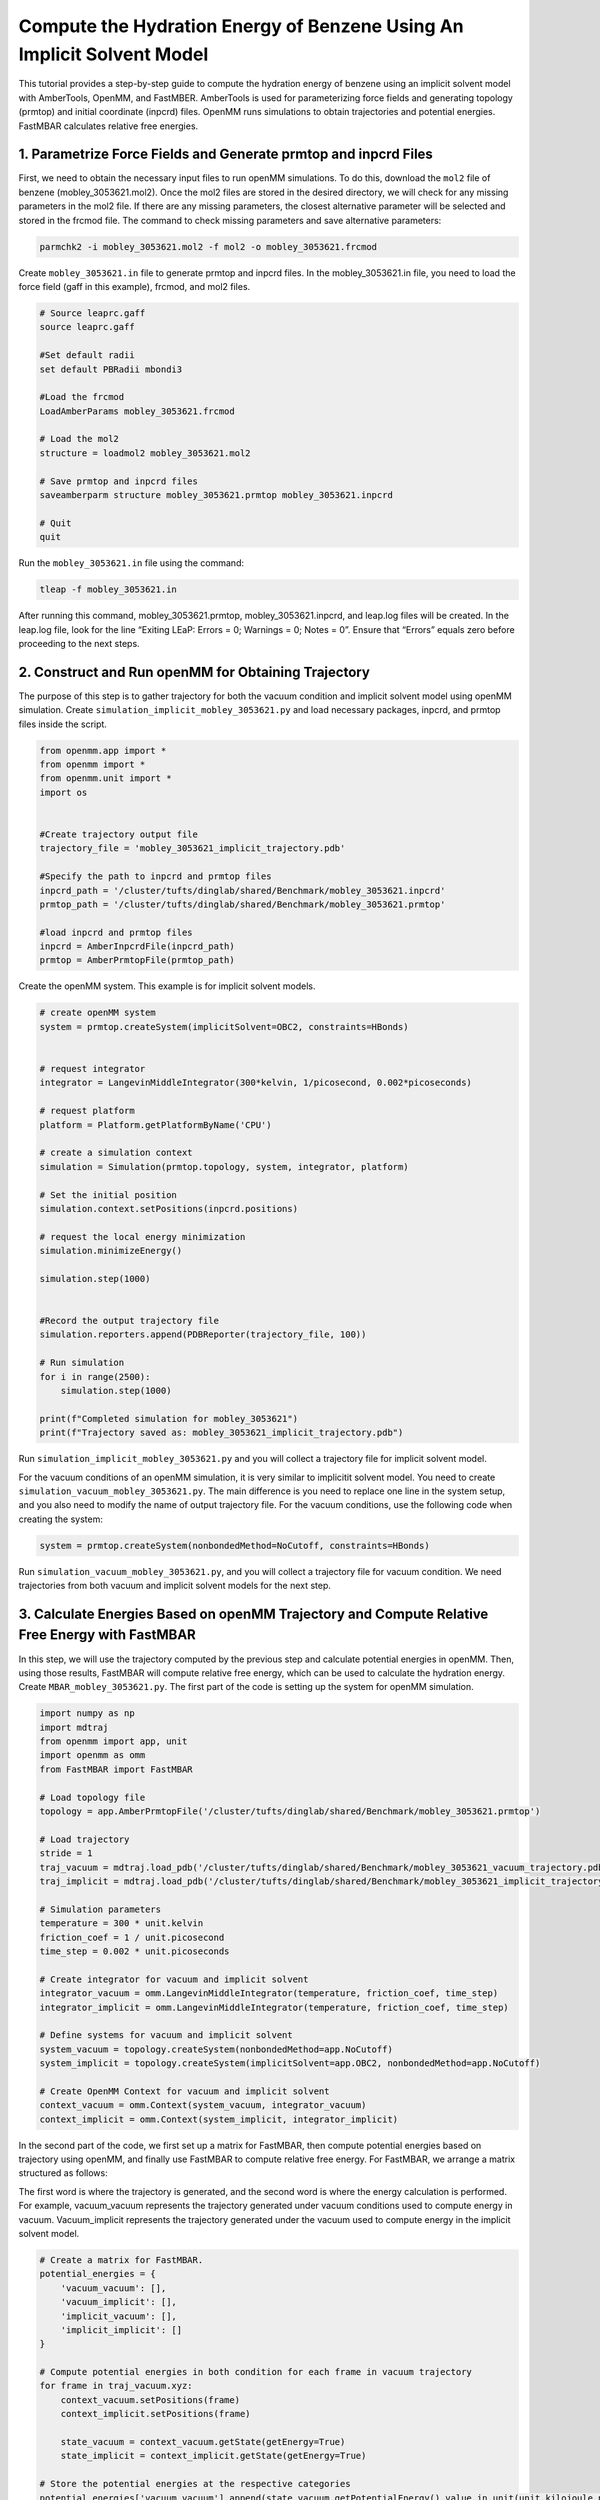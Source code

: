 Compute the Hydration Energy of Benzene Using An Implicit Solvent Model
========================================================================

This tutorial provides a step-by-step guide to compute the hydration energy of benzene using an implicit solvent model with AmberTools, OpenMM, and FastMBER. AmberTools is used for parameterizing force fields and generating topology (prmtop) and initial coordinate (inpcrd) files. OpenMM runs simulations to obtain trajectories and potential energies. FastMBAR calculates relative free energies.

1. Parametrize Force Fields and Generate prmtop and inpcrd Files
----------------------------------------------------------------

First, we need to obtain the necessary input files to run openMM simulations. To do this, download the ``mol2`` file of benzene (mobley_3053621.mol2). Once the mol2 files are stored in the desired directory, we will check for any missing parameters in the mol2 file. If there are any missing parameters, the closest alternative parameter will be selected and stored in the frcmod file. The command to check missing parameters and save alternative parameters: 

.. code-block:: shell

    parmchk2 -i mobley_3053621.mol2 -f mol2 -o mobley_3053621.frcmod

Create ``mobley_3053621.in`` file to generate prmtop and inpcrd files. In the mobley_3053621.in file, you need to load the force field (gaff in this example), frcmod, and mol2 files. 

.. code-block:: python
    
    # Source leaprc.gaff
    source leaprc.gaff

    #Set default radii
    set default PBRadii mbondi3

    #Load the frcmod
    LoadAmberParams mobley_3053621.frcmod

    # Load the mol2
    structure = loadmol2 mobley_3053621.mol2

    # Save prmtop and inpcrd files
    saveamberparm structure mobley_3053621.prmtop mobley_3053621.inpcrd

    # Quit
    quit

Run the ``mobley_3053621.in`` file using the command:

.. code-block:: shell
   
    tleap -f mobley_3053621.in

After running this command, mobley_3053621.prmtop, mobley_3053621.inpcrd, and  leap.log files will be created. In the leap.log file, look for the line “Exiting LEaP: Errors = 0; Warnings = 0; Notes = 0”. Ensure that “Errors” equals zero before proceeding to the next steps. 

2. Construct and Run openMM for Obtaining Trajectory
----------------------------------------------------

The purpose of this step is to gather trajectory for both the vacuum condition and implicit solvent model using openMM simulation. Create ``simulation_implicit_mobley_3053621.py`` and load necessary packages, inpcrd, and prmtop files inside the script.  

.. code-block:: python 

   from openmm.app import *
   from openmm import *
   from openmm.unit import *
   import os


   #Create trajectory output file
   trajectory_file = 'mobley_3053621_implicit_trajectory.pdb'

   #Specify the path to inpcrd and prmtop files
   inpcrd_path = '/cluster/tufts/dinglab/shared/Benchmark/mobley_3053621.inpcrd'
   prmtop_path = '/cluster/tufts/dinglab/shared/Benchmark/mobley_3053621.prmtop'

   #load inpcrd and prmtop files
   inpcrd = AmberInpcrdFile(inpcrd_path)
   prmtop = AmberPrmtopFile(prmtop_path)


Create the openMM system. This example is for implicit solvent models.

.. code-block:: python 

   # create openMM system
   system = prmtop.createSystem(implicitSolvent=OBC2, constraints=HBonds)


   # request integrator
   integrator = LangevinMiddleIntegrator(300*kelvin, 1/picosecond, 0.002*picoseconds)

   # request platform
   platform = Platform.getPlatformByName('CPU')

   # create a simulation context
   simulation = Simulation(prmtop.topology, system, integrator, platform)

   # Set the initial position
   simulation.context.setPositions(inpcrd.positions)

   # request the local energy minimization
   simulation.minimizeEnergy()

   simulation.step(1000)


   #Record the output trajectory file
   simulation.reporters.append(PDBReporter(trajectory_file, 100))

   # Run simulation
   for i in range(2500):
       simulation.step(1000)

   print(f"Completed simulation for mobley_3053621")
   print(f"Trajectory saved as: mobley_3053621_implicit_trajectory.pdb")


Run ``simulation_implicit_mobley_3053621.py`` and you will collect a trajectory file for implicit solvent model. 

For the vacuum conditions of an openMM simulation, it is very similar to implicitit solvent model. You need to create ``simulation_vacuum_mobley_3053621.py``. The main difference is you need to replace one line in the system setup, and you also need to modify the name of output trajectory file. For the vacuum conditions, use the following code when creating the system:

.. code-block:: python

   system = prmtop.createSystem(nonbondedMethod=NoCutoff, constraints=HBonds)

Run ``simulation_vacuum_mobley_3053621.py``, and you will collect a trajectory file for vacuum condition. We need trajectories from both vacuum and implicit solvent models for the next step.

3. Calculate Energies Based on openMM Trajectory and Compute Relative Free Energy with FastMBAR
-----------------------------------------------------------------------------------------------

In this step, we will use the trajectory computed by the previous step and calculate potential energies in openMM. Then, using those results, FastMBAR will compute relative free energy, which can be used to calculate the hydration energy.
Create ``MBAR_mobley_3053621.py``. The first part of the code is setting up the system for openMM simulation.

.. code-block:: python 

   import numpy as np
   import mdtraj
   from openmm import app, unit
   import openmm as omm
   from FastMBAR import FastMBAR

   # Load topology file
   topology = app.AmberPrmtopFile('/cluster/tufts/dinglab/shared/Benchmark/mobley_3053621.prmtop')

   # Load trajectory 
   stride = 1
   traj_vacuum = mdtraj.load_pdb('/cluster/tufts/dinglab/shared/Benchmark/mobley_3053621_vacuum_trajectory.pdb', stride=stride)
   traj_implicit = mdtraj.load_pdb('/cluster/tufts/dinglab/shared/Benchmark/mobley_3053621_implicit_trajectory.pdb', stride=stride)

   # Simulation parameters
   temperature = 300 * unit.kelvin
   friction_coef = 1 / unit.picosecond
   time_step = 0.002 * unit.picoseconds

   # Create integrator for vacuum and implicit solvent
   integrator_vacuum = omm.LangevinMiddleIntegrator(temperature, friction_coef, time_step)
   integrator_implicit = omm.LangevinMiddleIntegrator(temperature, friction_coef, time_step)

   # Define systems for vacuum and implicit solvent
   system_vacuum = topology.createSystem(nonbondedMethod=app.NoCutoff)
   system_implicit = topology.createSystem(implicitSolvent=app.OBC2, nonbondedMethod=app.NoCutoff)

   # Create OpenMM Context for vacuum and implicit solvent
   context_vacuum = omm.Context(system_vacuum, integrator_vacuum)
   context_implicit = omm.Context(system_implicit, integrator_implicit)


In the second part of the code, we first set up a matrix for FastMBAR, then compute potential energies based on trajectory using openMM, and finally use FastMBAR to compute relative free energy. For FastMBAR, we arrange a matrix structured as follows: 

.. image:: ../plots/matrix-2-1.png

The first word is where the trajectory is generated, and the second word is where the energy calculation is performed. For example, vacuum_vacuum represents the trajectory generated under vacuum conditions used to compute energy in vacuum. Vacuum_implicit represents the trajectory generated under the vacuum used to compute energy in the implicit solvent model.

.. code-block:: python 

   # Create a matrix for FastMBAR.      
   potential_energies = {
       'vacuum_vacuum': [],
       'vacuum_implicit': [],
       'implicit_vacuum': [],
       'implicit_implicit': []
   }

   # Compute potential energies in both condition for each frame in vacuum trajectory
   for frame in traj_vacuum.xyz:
       context_vacuum.setPositions(frame)
       context_implicit.setPositions(frame)

       state_vacuum = context_vacuum.getState(getEnergy=True)
       state_implicit = context_implicit.getState(getEnergy=True)

   # Store the potential energies at the respective categories    
   potential_energies['vacuum_vacuum'].append(state_vacuum.getPotentialEnergy().value_in_unit(unit.kilojoule_per_mole))
   potential_energies['vacuum_implicit'].append(state_implicit.getPotentialEnergy().value_in_unit(unit.kilojoule_per_mole))


   # Compute potential energies in both condition for each frame in implicit solvent model trajectory
   for frame in traj_implicit.xyz:
       context_vacuum.setPositions(frame)
       context_implicit.setPositions(frame)

       state_vacuum = context_vacuum.getState(getEnergy=True)
       state_implicit = context_implicit.getState(getEnergy=True)

   # Store the potential energies at the respective categories    
   potential_energies['implicit_vacuum'].append(state_vacuum.getPotentialEnergy().value_in_unit(unit.kilojoule_per_mole))
   potential_energies['implicit_implicit'].append(state_implicit.getPotentialEnergy().value_in_unit(unit.kilojoule_per_mole))

   # Convert potential energies to numpy arrays
   potential_energies['vacuum_vacuum'] = np.array(potential_energies['vacuum_vacuum'])
   potential_energies['vacuum_implicit'] = np.array(potential_energies['vacuum_implicit'])
   potential_energies['implicit_vacuum'] = np.array(potential_energies['implicit_vacuum'])
   potential_energies['implicit_implicit'] = np.array(potential_energies['implicit_implicit'])

   # Set the number of column and rows for the matrix
   N = traj_vacuum.n_frames + traj_implicit.n_frames
   M = 2

   # Compute matrix A and define kbT
   A = np.zeros((M, N))
   kbT = unit.BOLTZMANN_CONSTANT_kB * temperature * unit.AVOGADRO_CONSTANT_NA
   kbT = kbT.value_in_unit(unit.kilojoule_per_mole)

   # Populate the matrix. Divide the each energy by kbT to make the energy unitless 
   A[0, :traj_vacuum.n_frames] = potential_energies['vacuum_vacuum'] / kbT
   A[0, traj_vacuum.n_frames:] = potential_energies['implicit_vacuum'] / kbT
   A[1, :traj_vacuum.n_frames] = potential_energies['vacuum_implicit'] / kbT
   A[1, traj_vacuum.n_frames:] = potential_energies['implicit_implicit'] / kbT

   # Define num_conf (number of conformations) for each state
   num_conf = np.array([traj_vacuum.n_frames, traj_implicit.n_frames])

   # Solve MBAR equations using FastMBAR
   fastmbar = FastMBAR(energy=A, num_conf=num_conf, cuda=False, verbose=True)
   print("Relative free energies: ", fastmbar.F)

Run ``MBAR_mobley_3053621.py``, and you will obtain relative free energies from two conditions: vacuum and implicit solvent model. 

4. Compute Hydration Energy and Benchmarking
--------------------------------------------
To compute hydration energy, subtract the energy computed in the vacuum condition from the energy computed under the implicit solvent model. Finally, compare this result against reference data for benchmarking. 

